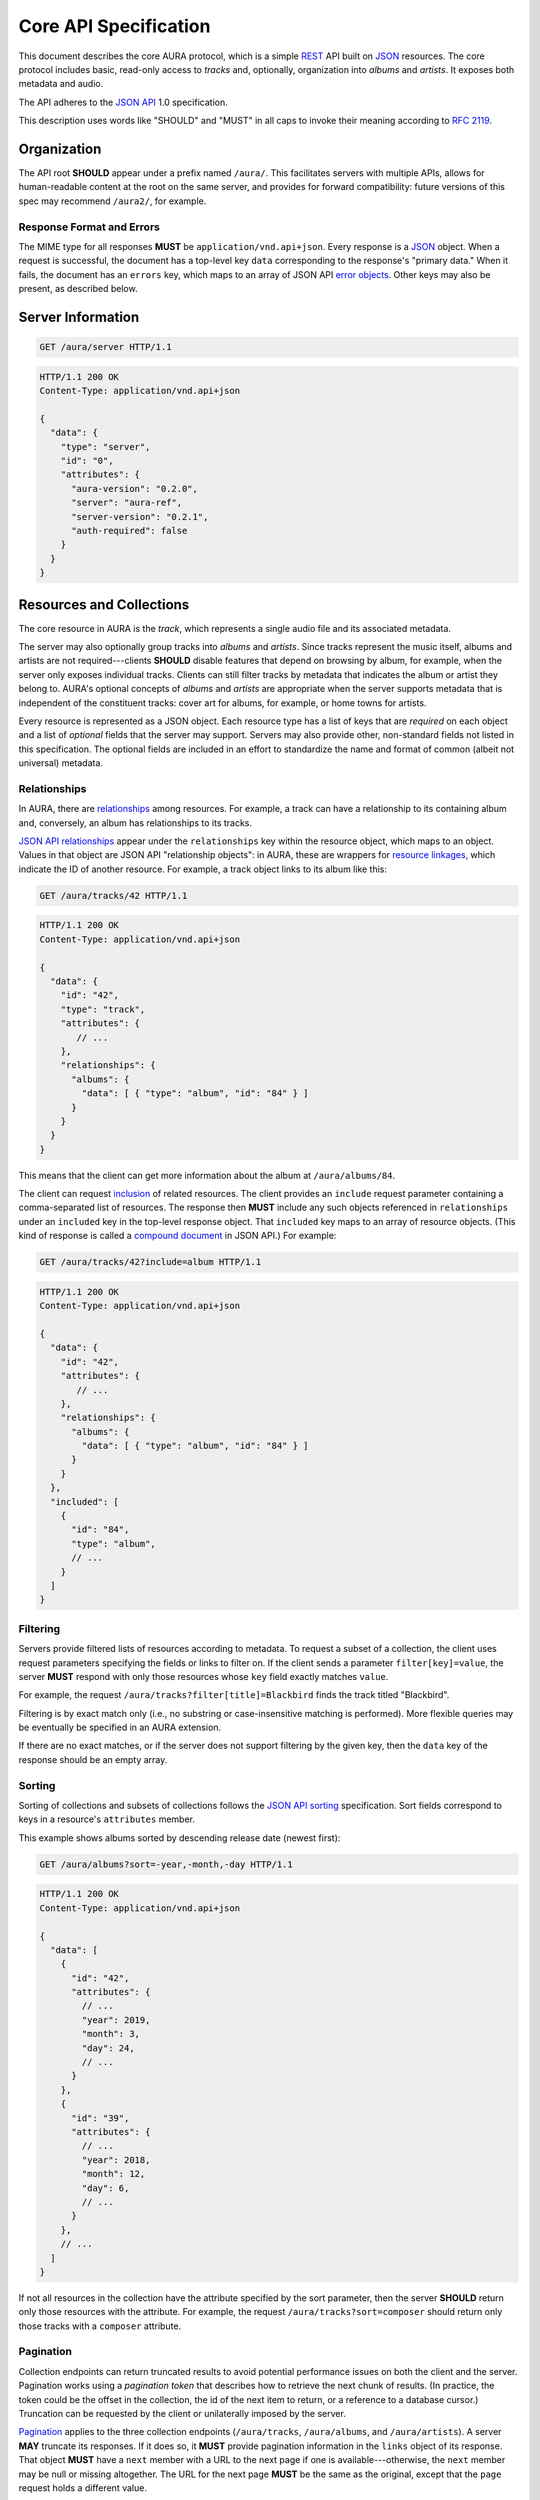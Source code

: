 Core API Specification
======================

This document describes the core AURA protocol, which is a simple `REST`_ API
built on `JSON`_ resources. The core protocol includes basic, read-only
access to *tracks* and, optionally, organization into *albums* and *artists*.
It exposes both metadata and audio.

The API adheres to the `JSON API`_ 1.0 specification.

This description uses words like "SHOULD" and "MUST" in all caps to invoke
their meaning according to `RFC 2119`_.

.. _RFC 2119: http://tools.ietf.org/html/rfc2119
.. _JSON: http://www.json.org
.. _JSON API: http://jsonapi.org
.. _REST: http://en.wikipedia.org/wiki/Representational_state_transfer


Organization
------------

The API root **SHOULD** appear under a prefix named ``/aura/``. This
facilitates servers with multiple APIs, allows for human-readable content at
the root on the same server, and provides for forward compatibility: future
versions of this spec may recommend ``/aura2/``, for example.

Response Format and Errors
''''''''''''''''''''''''''

The MIME type for all responses **MUST** be ``application/vnd.api+json``.
Every response is a `JSON`_ object.
When a request is successful, the document has a top-level key ``data``
corresponding to the response's "primary data."
When it fails, the document has an ``errors`` key, which maps to an array of
JSON API `error objects`_.
Other keys may also be present, as described below.

.. _error objects: http://jsonapi.org/format/#errors
.. _server-info:


Server Information
------------------

.. http:get:: /aura/server
    :synopsis: Server information and status.

    The "root" endpoint exposes global information and status for the AURA
    server. The response's ``data`` key maps to a `resource object`_
    dictionary representing the server. The object's ``attributes`` key
    **MUST** contain these keys:

    * **aura-version**, string: The version of the AURA spec implemented.
    * **server**, string: The name of the server software.
    * **server-version**, string: The version number of the server.
    * **auth-required**, bool: Whether the user has access to the server. For
      unsecured servers, this may be true even before authenticating.

.. _resource object: http://jsonapi.org/format/#document-resource-objects

.. sourcecode:: http

    GET /aura/server HTTP/1.1

.. sourcecode:: http

    HTTP/1.1 200 OK
    Content-Type: application/vnd.api+json

    {
      "data": {
        "type": "server",
        "id": "0",
        "attributes": {
          "aura-version": "0.2.0",
          "server": "aura-ref",
          "server-version": "0.2.1",
          "auth-required": false
        }
      }
    }


Resources and Collections
-------------------------

The core resource in AURA is the *track*, which represents a single audio
file and its associated metadata.

The server may also optionally group tracks into *albums* and *artists*. Since
tracks represent the music itself, albums and artists are not
required---clients **SHOULD** disable features that depend on browsing by
album, for example, when the server only exposes individual tracks.
Clients can still filter tracks by metadata that indicates the album or artist
they belong to. AURA's optional concepts of *albums* and *artists* are
appropriate when the server supports metadata that is independent of the
constituent tracks: cover art for albums, for example, or home towns for
artists.

Every resource is represented as a JSON object. Each resource type has a list
of keys that are *required* on each object and a list of *optional* fields
that the server may support. Servers may also provide other, non-standard
fields not listed in this specification. The optional fields are included in
an effort to standardize the name and format of common (albeit not universal)
metadata.


.. _relationships:

Relationships
'''''''''''''

In AURA, there are `relationships`_ among resources. For example, a track can
have a relationship to its containing album and, conversely, an album has
relationships to its tracks.

`JSON API relationships`_ appear under the ``relationships`` key within the resource
object, which maps to an object.
Values in that object are JSON API "relationship objects": in AURA, these are
wrappers for `resource linkages`_, which indicate the ID of another resource.
For example, a track object links to its album like this:

.. sourcecode:: http

    GET /aura/tracks/42 HTTP/1.1

.. sourcecode:: http

    HTTP/1.1 200 OK
    Content-Type: application/vnd.api+json

    {
      "data": {
        "id": "42",
        "type": "track",
        "attributes": {
           // ...
        },
        "relationships": {
          "albums": {
            "data": [ { "type": "album", "id": "84" } ]
          }
        }
      }
    }

This means that the client can get more information about the album at
``/aura/albums/84``.

The client can request `inclusion`_ of related resources. The client provides an
``include`` request parameter containing a comma-separated list of resources.
The response then **MUST** include any such objects referenced in
``relationships`` under an ``included`` key in the top-level response object.
That ``included`` key maps to an array of resource objects.
(This kind of response is called a `compound document`_ in JSON API.)
For example:

.. sourcecode:: http

    GET /aura/tracks/42?include=album HTTP/1.1

.. sourcecode:: http

    HTTP/1.1 200 OK
    Content-Type: application/vnd.api+json

    {
      "data": {
        "id": "42",
        "attributes": {
           // ...
        },
        "relationships": {
          "albums": {
            "data": [ { "type": "album", "id": "84" } ]
          }
        }
      },
      "included": [
        {
          "id": "84",
          "type": "album",
          // ...
        }
      ]
    }

.. _compound document: http://jsonapi.org/format/#document-compound-documents
.. _JSON API relationships: http://jsonapi.org/format/#document-resource-object-relationships
.. _resource linkages: http://jsonapi.org/format/#document-resource-object-linkage
.. _inclusion: http://jsonapi.org/format/#fetching-includes

Filtering
'''''''''

Servers provide filtered lists of resources according to metadata.
To request a subset of a collection, the client uses request parameters
specifying the fields or links to filter on.
If the client sends a parameter ``filter[key]=value``, the server **MUST**
respond with only those resources whose ``key`` field exactly matches
``value``.

For example, the request ``/aura/tracks?filter[title]=Blackbird`` finds the
track titled "Blackbird".

Filtering is by exact match only (i.e., no substring or case-insensitive
matching is performed). More flexible queries may be eventually be specified
in an AURA extension.

If there are no exact matches, or if the server does not support filtering by
the given key, then the ``data`` key of the response should be an empty array.

Sorting
'''''''

Sorting of collections and subsets of collections follows the
`JSON API sorting`_ specification. Sort fields correspond to keys in a
resource's ``attributes`` member.

This example shows albums sorted by descending release date (newest first):

.. sourcecode:: http

    GET /aura/albums?sort=-year,-month,-day HTTP/1.1

.. sourcecode:: http

    HTTP/1.1 200 OK
    Content-Type: application/vnd.api+json

    {
      "data": [
        {
          "id": "42",
          "attributes": {
            // ...
            "year": 2019,
            "month": 3,
            "day": 24,
            // ...
          }
        },
        {
          "id": "39",
          "attributes": {
            // ...
            "year": 2018,
            "month": 12,
            "day": 6,
            // ...
          }
        },
        // ...
      ]
    }

If not all resources in the collection have the attribute specified by the sort
parameter, then the server **SHOULD** return only those resources with the
attribute. For example, the request ``/aura/tracks?sort=composer`` should
return only those tracks with a ``composer`` attribute.

.. _JSON API sorting: https://jsonapi.org/format/#fetching-sorting

Pagination
''''''''''

Collection endpoints can return truncated results to avoid potential
performance issues on both the client and the server. Pagination works using
a *pagination token* that describes how to retrieve the next chunk
of results. (In practice, the token could be the offset in the collection, the
id of the next item to return, or a reference to a database cursor.)
Truncation can be requested by the client or unilaterally imposed by the
server.

`Pagination`_ applies to the three collection endpoints (``/aura/tracks``,
``/aura/albums``, and ``/aura/artists``).
A server **MAY** truncate its responses. If it does so, it **MUST** provide
pagination information in the ``links`` object of its response.
That object **MUST** have a ``next`` member with a URL to the next page if one
is available---otherwise, the ``next`` member may be null or missing
altogether.
The URL for the next page **MUST** be the same as the original, except that
the ``page`` request holds a different value.

.. _Pagination: http://jsonapi.org/format/#fetching-pagination

A pagination token is not guaranteed to be useful indefinitely. If a token
expires, the server **MAY** respond to subsequent requests
with the same token with an HTTP 410 "Gone" error.
(This is critical for servers that retain state for each in-progress
pagination sequence.)

The client **MAY** include a ``limit`` parameter (an integer) with a
collection ``GET`` request. The server **MUST** respond with *at most* that
number of resources, although it may return fewer. (A ``next`` link must
be supplied if there are more results, as above.)

For example, a client could request a "page" of results with a single result:

.. sourcecode:: http

    GET /aura/tracks?limit=1

.. sourcecode:: http

    HTTP/1.1 200 OK
    Content-Type: application/vnd.api+json

    {
      "data": [ ... ],
      "links": {
        "next": "/aura/tracks?limit=1&page=sometoken"
      }
    }

The client can then issue another request for the next chunk:

.. sourcecode:: http

    GET /aura/tracks?limit=1&page=sometoken

.. sourcecode:: http

    HTTP/1.1 200 OK
    Content-Type: application/vnd.api+json

    {
      "data": [ ... ]
    }

The absence of a ``links.next`` URL indicates that the sequence is finished
(there are only two tracks in the library).


Tracks
------

An AURA server **MUST** expose a collection of tracks (i.e., individual songs).

.. http:get:: /aura/tracks
    :synopsis: All tracks in the library.

    The collection of all tracks in the library. The ``data`` key in the
    response corresponds to an array of objects, each of which is a JSON API
    `resource object`_.

.. http:get:: /aura/tracks/(id)
    :synopsis: A specific track.

    An individual track resource. The response is a JSON object where key
    ``data`` maps to a single track resource object.

Required Attributes
'''''''''''''''''''

Track resources **MUST** have these attributes:

* ``title``, string: The song's name.
* ``artist``, string: The recording artist.

Optional Attributes
'''''''''''''''''''

Tracks **MAY** have these attributes:

* ``album``, string: The name of the release the track appears on.
* ``track``, integer: The index of the track on its album.
* ``tracktotal``, integer: The number of tracks on the album.
* ``disc``, integer: The index of the medium in the album.
* ``disctotal``, integer: The number of media in the album.
* ``year``, integer: The year the track was released.
* ``month``, integer: The release date's month.
* ``day``, integer: The release date's day of the month.
* ``bpm``, integer: Tempo, in beats per minute.
* ``genre``, string: The track's musical genre.
* ``recording-mbid``, string: A `MusicBrainz`_ recording id.
* ``track-mbid``, string: A MusicBrainz track id.
* ``composer``, string: The name of the music's composer.
* ``albumartist``, string: The artist for the release the track appears
  on.
* ``comments``, string: Free-form, user-specified information.

These optional attributes reflect audio metadata:

* ``type``, string: The MIME type of the associated audio file.
* ``duration``, float: The (approximate) length of the audio in seconds.
* ``framerate``, integer: The number of frames per second in the audio.
* ``framecount``, integer: The total number of frames in the audio.
  (The exact length can be calculated as the product of the frame rate and
  frame count.)
* ``channels``, integer: The number of audio channels. (A frame consists of one
  sample per channel.)
* ``bitrate``, integer: The number of bits per second in the encoding.
* ``bitdepth``, integer: The number of bits per sample.
* ``size``, integer: The size of the audio file in bytes.

Support for multi-valued attributes like ``artists`` and ``genres`` may be
specified in a future AURA extension.

Relationships
'''''''''''''

Track resources **MAY** have relationships to albums they appear on and their
recording artists using the ``albums`` and ``artists`` fields.
These keys are also the valid values for the ``include`` parameter (see
:ref:`relationships`).


Albums
------

Album resources are optional.
If the server does not support albums, it **MUST** respond with an HTTP 404
error for all ``/aura/albums`` URLs.

.. http:get:: /aura/albums
    :synopsis: All albums in the library.

    The collection of all albums in the library. The response is a JSON
    object whose ``data`` key maps to an array of album resource objects.

.. http:get:: /aura/albums/(id)
    :synopsis: A specific album.

    An individual album resource. The response is a JSON object where
    ``data`` maps to a single album resource object.

Required Attributes
'''''''''''''''''''

Each album object **MUST** have at least these keys:

* ``title``, string: The album's name.
* ``artist``, string: The names of the artist responsible for the
  release (or another indicator such as "Various Artists" when no specific
  artist is relevant).

Optional Attributes
'''''''''''''''''''

Albums **MAY** have these keys:

* ``tracktotal``, integer: The number of tracks on the album.
* ``disctotal``, integer: The number of media in the album.
* ``year``, integer: The year the album was released.
* ``month``, integer: The release date's month.
* ``day``, integer: The release date's day of the month.
* ``genre``, string: The album's musical genres.
* ``release-mbid``, string: A `MusicBrainz`_ release id.
* ``release-group-mbid``, string: A MusicBrainz release group id.

Support for multi-valued attributes like ``artists`` and ``genres`` may be
specified in a future AURA extension.

Relationships
'''''''''''''

Album resources **MUST** link to their constituent tracks via the ``tracks``
field. They **MAY** also link their performing artists under the ``artists``
field. These keys are also the valid values for the ``include`` parameter (see
:ref:`relationships`).


Artists
-------

Artist resources are optional. If a server supports artists, it **MUST**
indicate the support by including the string "artists" in its ``features``
list (see :ref:`server-info`). If the server does not support artists, it
**MUST** respond with an HTTP 404 error for all ``/aura/artists`` URLs.

.. http:get:: /aura/artists
    :synopsis: All artists in the library.

    The collection of all artists in the library. The response is a JSON
    object with at least the key ``artists``, which maps to a JSON array of
    artists objects.

.. http:get:: /aura/artists/(id)
    :synopsis: A specific artist.

    An individual artist resource. The response is a JSON object where key
    ``artists`` maps to a single track object.

Required Attributes
'''''''''''''''''''

Each artist **MUST** have at least these keys:

* ``id``, string: A unique identifier.
* ``name``, string: The artist's name.

Optional Attributes
'''''''''''''''''''

Artists **MAY** have these keys:

* ``artist_mbid``, string: A `MusicBrainz`_ artist id.

.. _musicbrainz: http://musicbrainz.org

Relationships
'''''''''''''

Artist resources **MUST** have relationships to their associated tracks under
the ``tracks`` key and **MAY** link to their albums under the ``albums`` key.
These keys are also the valid values for the ``include`` parameter (see
:ref:`relationships`).


Audio
-----

The server supplies audio files for each track.

.. http:get:: /aura/tracks/(id)/audio
    :synopsis: Download the audio file for a track.

    Download the audio file for a track.

    The file is returned in an arbitrary audio file format. The server
    **MUST** set the ``Content-Type`` header to indicate the format.

    The server **SHOULD** use the HTTP `Content-Disposition`_ header to supply
    a filename.

    The server **SHOULD** support HTTP `range requests`_ to facilitate seeking
    in the file.

Audio Formats and Quality
'''''''''''''''''''''''''

The server can provide multiple encodings of the same audio---i.e., by
transcoding the file. This can help when the client supports a limited range
of audio codecs (e.g., in browser environments) and when bandwidth is limited
(e.g., to avoid streaming lossless audio over a mobile connection).

The server decides which version of the file to send using `HTTP content
negotiation`_. Specifically, the client **MAY** specify the kinds of content
it requests in the HTTP ``Accept`` header. The header is a comma-separated
list of types, which consist of a MIME type and (optionally) some parameters.
To request audio under a maximum bitrate, the client uses a ``bitrate``
parameter to specify the maximum bits per second it is willing to accept.

For example, the header ``Accept: audio/ogg, audio/mpeg`` requests audio in
either MP3 or Ogg Vorbis format with no quality constraints. Similarly,
``Accept: audio/ogg;bitrate=128000`` requests Vobris audio at a bitrate of
128kbps or lower.

The server **SHOULD** respond with one of the requested types or a 406 Not
Acceptable status (i.e., if it does not support transcoding). An omitted
``Accept`` header is considered equivalent to ``audio/*``.

.. _range requests: https://tools.ietf.org/html/draft-ietf-httpbis-p5-range-26
.. _HTTP content negotiation: https://developer.mozilla.org/en-US/docs/Web/HTTP/Content_negotiation#The_Accept.3a_header
.. _Content-Disposition: http://www.w3.org/Protocols/rfc2616/rfc2616-sec19.html#sec19.5.1


Images
------

Images can be associated with tracks, albums, and artists. Most pertinently,
albums may have associated cover art.

Each kind of resource is associated with its images via relationships (see
:ref:`relationships`). The id for an image need not be globally unique; it only needs
to be unique for the linked resource---a simple index, suffices for example.
Clients can request information about resources either by explicitly
requesting the image collection for a resource or by using an
``?include=images`` parameter, as with other relationships. Unlike other resources,
requesting a specific image returns the actual image data.

For the image file endpoints, the response's ``Content-Type`` header **MUST**
indicate the type of the image file returned.

.. http:get:: /aura/tracks/(id)/images
    :synopsis: Get information about images associated with a track.

    Get the collection of metadata about the images associated with a track.

.. http:get:: /aura/tracks/(id)/images/(image_id)
    :synopsis: Get an image associated with a track.

    Get an image file associated with a track.

.. http:get:: /aura/albums/(id)/images
    :synopsis: Get information about album art images.

    Get the collection of metadata about album art images.

.. http:get:: /aura/albums/(id)/images/(image_id)
    :synopsis: Get an album art image.

    Get an album art image file.

.. http:get:: /aura/artists/(id)/images
    :synopsis: Get information about images for an artist.

    Get the collection of metadata about the images for an artist.

.. http:get:: /aura/artists/(id)/image/(image_id)
    :synopsis: Get an image for an artist.

    Get the image file for an artist.

For example, a track with images indicates those images' ids via an ``images``
key on the ``relationships`` object. Specifying ``images`` in the ``include``
parameter requests more data under the response's ``included`` key:

.. sourcecode:: http

    GET /aura/tracks/42?include=images

.. sourcecode:: http

    HTTP/1.1 200 OK
    Content-Type: application/vnd.api+json

    {
      "data": {
        "id": "43",
        "type": "track",
        "relationships": {
          "images": {
            "data": [ { type: "image", id: "1" } ]
          }
        }
      },
      "included": [
        {
          "id": "1",
          "type": "image",
          // ...
        }
      ]
    }

Optional Attributes
'''''''''''''''''''

These fields on image resource objects are optional:

* ``role``, string: A description of the image's purpose: "cover" for primary
  album art, etc.
* ``type``, string: The MIME type of the image.
* ``width``, integer: The image's width in pixels.
* ``height``, integer: The image's height in pixels.
* ``size``, integer: The size of the image data in bytes.
